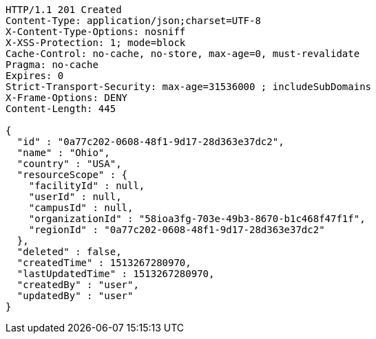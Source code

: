[source,http,options="nowrap"]
----
HTTP/1.1 201 Created
Content-Type: application/json;charset=UTF-8
X-Content-Type-Options: nosniff
X-XSS-Protection: 1; mode=block
Cache-Control: no-cache, no-store, max-age=0, must-revalidate
Pragma: no-cache
Expires: 0
Strict-Transport-Security: max-age=31536000 ; includeSubDomains
X-Frame-Options: DENY
Content-Length: 445

{
  "id" : "0a77c202-0608-48f1-9d17-28d363e37dc2",
  "name" : "Ohio",
  "country" : "USA",
  "resourceScope" : {
    "facilityId" : null,
    "userId" : null,
    "campusId" : null,
    "organizationId" : "58ioa3fg-703e-49b3-8670-b1c468f47f1f",
    "regionId" : "0a77c202-0608-48f1-9d17-28d363e37dc2"
  },
  "deleted" : false,
  "createdTime" : 1513267280970,
  "lastUpdatedTime" : 1513267280970,
  "createdBy" : "user",
  "updatedBy" : "user"
}
----